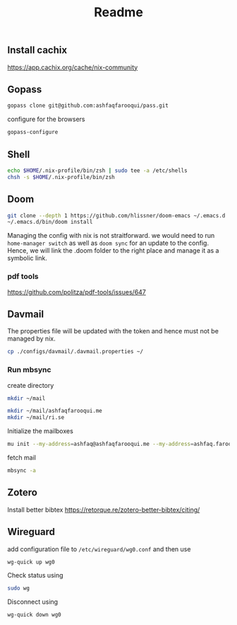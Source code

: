 #+TITLE: Readme


** Install cachix
https://app.cachix.org/cache/nix-community

** Gopass
#+begin_src sh
gopass clone git@github.com:ashfaqfarooqui/pass.git

#+end_src
 configure for the browsers

 #+begin_src sh
gopass-configure

 #+end_src

** Shell
#+begin_src sh
echo $HOME/.nix-profile/bin/zsh | sudo tee -a /etc/shells
chsh -s $HOME/.nix-profile/bin/zsh

#+end_src

** Doom
#+begin_src sh
git clone --depth 1 https://github.com/hlissner/doom-emacs ~/.emacs.d
~/.emacs.d/bin/doom install

#+end_src

Managing the config with nix is not straitforward. we would need to run =home-manager switch= as well as =doom sync= for an update to the config. Hence, we will link the .doom folder to the right place and manage it as a symbolic link.

*** pdf tools
https://github.com/politza/pdf-tools/issues/647

** Davmail

The properties file will be updated with the token and hence must not be managed by nix.
#+begin_src sh
cp ./configs/davmail/.davmail.properties ~/
#+end_src

*** Run mbsync
create directory
#+begin_src sh
mkdir ~/mail

mkdir ~/mail/ashfaqfarooqui.me
mkdir ~/mail/ri.se
#+end_src

#+RESULTS:

 Initialize the mailboxes
#+begin_src sh
mu init --my-address=ashfaq@ashfaqfarooqui.me --my-address=ashfaq.farooqui@ri.se --maildir=~/mail
#+end_src

fetch mail
#+begin_src sh
mbsync -a
#+end_src

** Zotero
Install better bibtex
https://retorque.re/zotero-better-bibtex/citing/

** Wireguard
add configuration file to =/etc/wireguard/wg0.conf= and then use
#+begin_src sh
wg-quick up wg0

#+end_src
Check status using
#+begin_src sh
sudo wg
#+end_src
Disconnect using
#+begin_src sh
wg-quick down wg0
#+end_src
